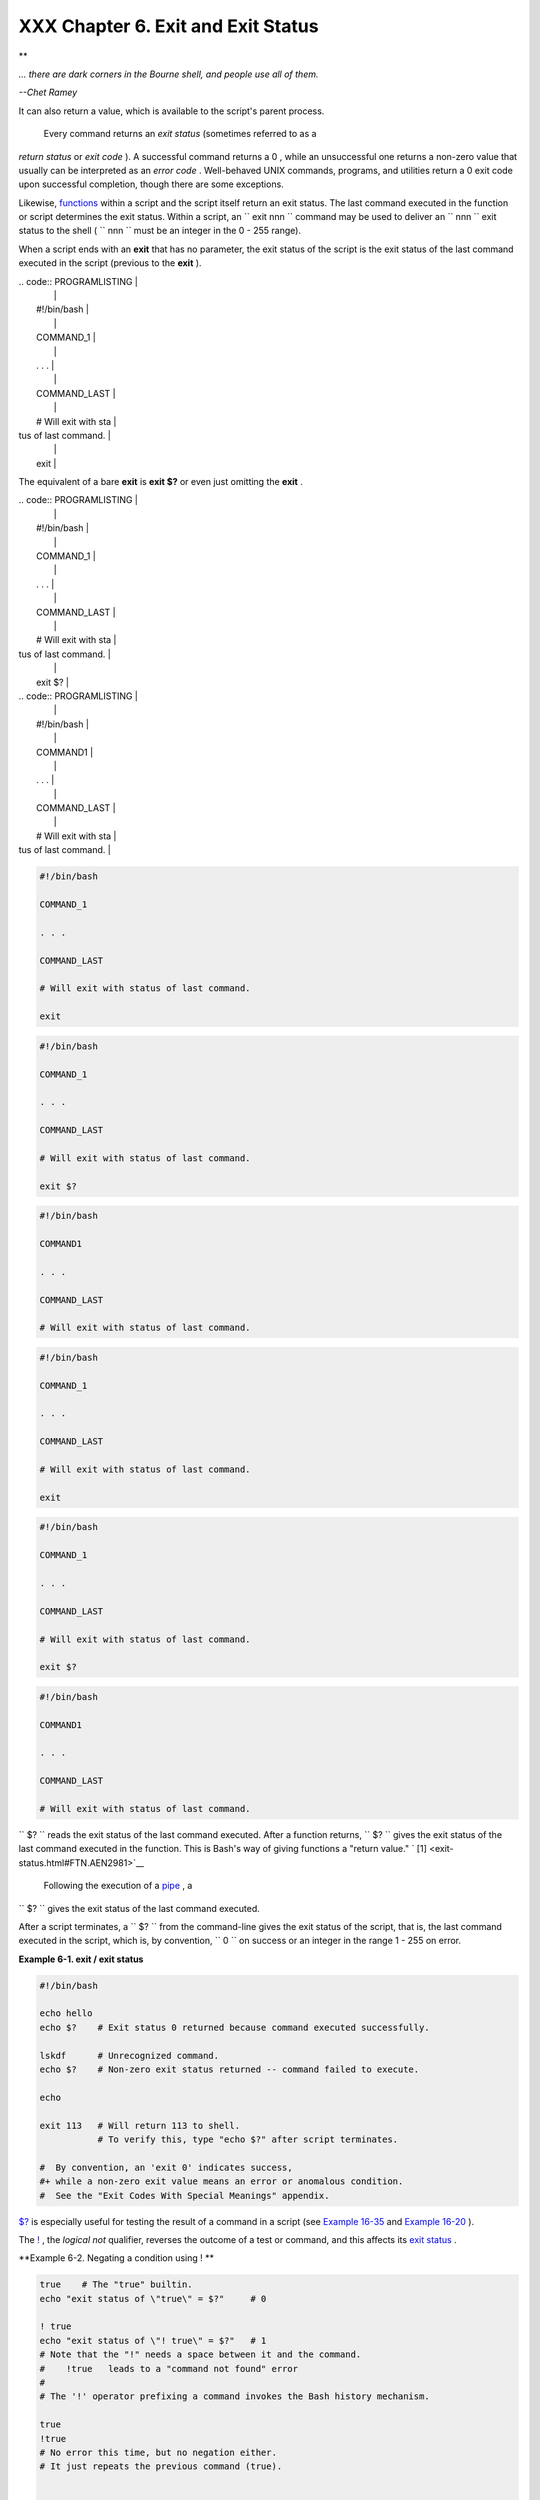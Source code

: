 ###################################
XXX Chapter 6. Exit and Exit Status
###################################

.. raw:: html

   <div>

**

*... there are dark corners in the Bourne shell, and people use all of
them.*

*--Chet Ramey*

.. raw:: html

   </p>

.. raw:: html

   </div>

 The **exit** command terminates a script, just as in a **C** program.
It can also return a value, which is available to the script's parent
process.

 Every command returns an *exit status* (sometimes referred to as a
*return status* or *exit code* ). A successful command returns a 0 ,
while an unsuccessful one returns a non-zero value that usually can be
interpreted as an *error code* . Well-behaved UNIX commands, programs,
and utilities return a 0 exit code upon successful completion, though
there are some exceptions.

Likewise, `functions <functions.html#FUNCTIONREF>`__ within a script and
the script itself return an exit status. The last command executed in
the function or script determines the exit status. Within a script, an
``             exit                        nnn               `` command
may be used to deliver an ``               nnn             `` exit
status to the shell ( ``               nnn             `` must be an
integer in the 0 - 255 range).

.. raw:: html

   <div class="NOTE">

.. raw:: html

   <div>

|Note|

When a script ends with an **exit** that has no parameter, the exit
status of the script is the exit status of the last command executed in
the script (previous to the **exit** ).


| .. code:: PROGRAMLISTING |
|                          |
|     #!/bin/bash          |
|                          |
|     COMMAND_1            |
|                          |
|     . . .                |
|                          |
|     COMMAND_LAST         |
|                          |
|     # Will exit with sta |
| tus of last command.     |
|                          |
|     exit                 |


The equivalent of a bare **exit** is **exit $?** or even just omitting
the **exit** .


| .. code:: PROGRAMLISTING |
|                          |
|     #!/bin/bash          |
|                          |
|     COMMAND_1            |
|                          |
|     . . .                |
|                          |
|     COMMAND_LAST         |
|                          |
|     # Will exit with sta |
| tus of last command.     |
|                          |
|     exit $?              |

| .. code:: PROGRAMLISTING |
|                          |
|     #!/bin/bash          |
|                          |
|     COMMAND1             |
|                          |
|     . . .                |
|                          |
|     COMMAND_LAST         |
|                          |
|     # Will exit with sta |
| tus of last command.     |

.. raw:: html

   </p>

.. code:: PROGRAMLISTING

    #!/bin/bash

    COMMAND_1

    . . .

    COMMAND_LAST

    # Will exit with status of last command.

    exit

.. raw:: html

   </p>

.. code:: PROGRAMLISTING

    #!/bin/bash

    COMMAND_1

    . . .

    COMMAND_LAST

    # Will exit with status of last command.

    exit $?

.. raw:: html

   </p>

.. code:: PROGRAMLISTING

    #!/bin/bash

    COMMAND1

    . . .

    COMMAND_LAST

    # Will exit with status of last command.

.. raw:: html

   </p>

.. code:: PROGRAMLISTING

    #!/bin/bash

    COMMAND_1

    . . .

    COMMAND_LAST

    # Will exit with status of last command.

    exit

.. raw:: html

   </p>

.. code:: PROGRAMLISTING

    #!/bin/bash

    COMMAND_1

    . . .

    COMMAND_LAST

    # Will exit with status of last command.

    exit $?

.. raw:: html

   </p>

.. code:: PROGRAMLISTING

    #!/bin/bash

    COMMAND1

    . . .

    COMMAND_LAST

    # Will exit with status of last command.

.. raw:: html

   </p>

.. raw:: html

   </div>

.. raw:: html

   </div>

``      $?     `` reads the exit status of the last command executed.
After a function returns, ``      $?     `` gives the exit status of the
last command executed in the function. This is Bash's way of giving
functions a "return value." ` [1]  <exit-status.html#FTN.AEN2981>`__

 Following the execution of a `pipe <special-chars.html#PIPEREF>`__ , a
``      $?     `` gives the exit status of the last command executed.

After a script terminates, a ``      $?     `` from the command-line
gives the exit status of the script, that is, the last command executed
in the script, which is, by convention, ``             0           `` on
success or an integer in the range 1 - 255 on error.

.. raw:: html

   <div class="EXAMPLE">

**Example 6-1. exit / exit status**

.. raw:: html

   <div>

.. code:: PROGRAMLISTING

    #!/bin/bash

    echo hello
    echo $?    # Exit status 0 returned because command executed successfully.

    lskdf      # Unrecognized command.
    echo $?    # Non-zero exit status returned -- command failed to execute.

    echo

    exit 113   # Will return 113 to shell.
               # To verify this, type "echo $?" after script terminates.

    #  By convention, an 'exit 0' indicates success,
    #+ while a non-zero exit value means an error or anomalous condition.
    #  See the "Exit Codes With Special Meanings" appendix.

.. raw:: html

   </p>

.. raw:: html

   </div>

.. raw:: html

   </div>

`$? <internalvariables.html#XSTATVARREF>`__ is especially useful for
testing the result of a command in a script (see `Example
16-35 <filearchiv.html#FILECOMP>`__ and `Example
16-20 <textproc.html#LOOKUP>`__ ).

.. raw:: html

   <div class="NOTE">

.. raw:: html

   <div>

|Note|

The `! <special-chars.html#NOTREF>`__ , the *logical not* qualifier,
reverses the outcome of a test or command, and this affects its `exit
status <exit-status.html#EXITSTATUSREF>`__ .

.. raw:: html

   <div class="EXAMPLE">

**Example 6-2. Negating a condition using ! **

.. raw:: html

   <div>

.. code:: PROGRAMLISTING

    true    # The "true" builtin.
    echo "exit status of \"true\" = $?"     # 0

    ! true
    echo "exit status of \"! true\" = $?"   # 1
    # Note that the "!" needs a space between it and the command.
    #    !true   leads to a "command not found" error
    #
    # The '!' operator prefixing a command invokes the Bash history mechanism.

    true
    !true
    # No error this time, but no negation either.
    # It just repeats the previous command (true).


    # =========================================================== #
    # Preceding a _pipe_ with ! inverts the exit status returned.
    ls | bogus_command     # bash: bogus_command: command not found
    echo $?                # 127

    ! ls | bogus_command   # bash: bogus_command: command not found
    echo $?                # 0
    # Note that the ! does not change the execution of the pipe.
    # Only the exit status changes.
    # =========================================================== #

    # Thanks, StÃ©phane Chazelas and Kristopher Newsome.

.. raw:: html

   </p>

.. raw:: html

   </div>

.. raw:: html

   </div>

.. raw:: html

   </p>

.. code:: PROGRAMLISTING

    true    # The "true" builtin.
    echo "exit status of \"true\" = $?"     # 0

    ! true
    echo "exit status of \"! true\" = $?"   # 1
    # Note that the "!" needs a space between it and the command.
    #    !true   leads to a "command not found" error
    #
    # The '!' operator prefixing a command invokes the Bash history mechanism.

    true
    !true
    # No error this time, but no negation either.
    # It just repeats the previous command (true).


    # =========================================================== #
    # Preceding a _pipe_ with ! inverts the exit status returned.
    ls | bogus_command     # bash: bogus_command: command not found
    echo $?                # 127

    ! ls | bogus_command   # bash: bogus_command: command not found
    echo $?                # 0
    # Note that the ! does not change the execution of the pipe.
    # Only the exit status changes.
    # =========================================================== #

    # Thanks, StÃ©phane Chazelas and Kristopher Newsome.

.. raw:: html

   </p>

.. code:: PROGRAMLISTING

    true    # The "true" builtin.
    echo "exit status of \"true\" = $?"     # 0

    ! true
    echo "exit status of \"! true\" = $?"   # 1
    # Note that the "!" needs a space between it and the command.
    #    !true   leads to a "command not found" error
    #
    # The '!' operator prefixing a command invokes the Bash history mechanism.

    true
    !true
    # No error this time, but no negation either.
    # It just repeats the previous command (true).


    # =========================================================== #
    # Preceding a _pipe_ with ! inverts the exit status returned.
    ls | bogus_command     # bash: bogus_command: command not found
    echo $?                # 127

    ! ls | bogus_command   # bash: bogus_command: command not found
    echo $?                # 0
    # Note that the ! does not change the execution of the pipe.
    # Only the exit status changes.
    # =========================================================== #

    # Thanks, StÃ©phane Chazelas and Kristopher Newsome.

.. raw:: html

   </p>

.. raw:: html

   </div>

.. raw:: html

   </div>

.. raw:: html

   <div class="CAUTION">

.. raw:: html

   <div>

|Caution|

Certain exit status codes have `reserved
meanings <exitcodes.html#EXITCODESREF>`__ and should not be
user-specified in a script.

.. raw:: html

   </p>

.. raw:: html

   </div>

.. raw:: html

   </div>

.. raw:: html

   </div>

Notes
~~~~~

.. raw:: html

   <div>

` [1]  <exit-status.html#AEN2981>`__

In those instances when there is no
`return <complexfunct.html#RETURNREF>`__ terminating the function.

.. raw:: html

   </p>

.. raw:: html

   </div>

.. |Note| image:: ../images/note.gif
.. |Caution| image:: ../images/caution.gif
